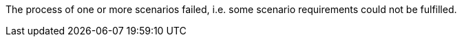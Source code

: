 The process of one or more scenarios failed, i.e. some scenario requirements could not be fulfilled.